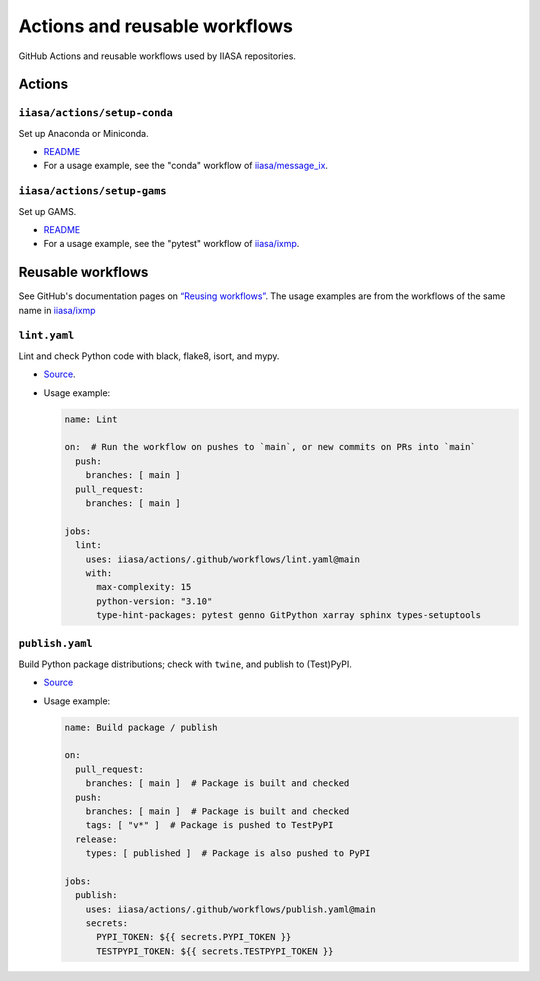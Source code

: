Actions and reusable workflows
******************************

GitHub Actions and reusable workflows used by IIASA repositories.

Actions
=======

``iiasa/actions/setup-conda``
-----------------------------

Set up Anaconda or Miniconda.

- `README <https://github.com/iiasa/actions/tree/main/setup-conda>`__
- For a usage example, see the "conda" workflow of `iiasa/message_ix <https://github.com/iiasa/message_ix/blob/main/.github/workflows/conda.yaml>`__.

``iiasa/actions/setup-gams``
----------------------------

Set up GAMS.

- `README <https://github.com/iiasa/actions/tree/main/setup-gams>`__
- For a usage example, see the "pytest" workflow of `iiasa/ixmp <https://github.com/iiasa/ixmp/blob/main/.github/workflows/pytest.yaml>`__.

Reusable workflows
==================

See GitHub's documentation pages on `“Reusing workflows” <https://docs.github.com/en/actions/using-workflows/reusing-workflows>`__.
The usage examples are from the workflows of the same name in `iiasa/ixmp <https://github.com/iiasa/ixmp/tree/main/.github/workflows>`__

``lint.yaml``
-------------

Lint and check Python code with black, flake8, isort, and mypy.

- `Source <https://github.com/iiasa/actions/blob/main/.github/workflows/lint.yaml>`__.
- Usage example:

  .. code-block:: yaml

     name: Lint

     on:  # Run the workflow on pushes to `main`, or new commits on PRs into `main`
       push:
         branches: [ main ]
       pull_request:
         branches: [ main ]

     jobs:
       lint:
         uses: iiasa/actions/.github/workflows/lint.yaml@main
         with:
           max-complexity: 15
           python-version: "3.10"
           type-hint-packages: pytest genno GitPython xarray sphinx types-setuptools

``publish.yaml``
----------------

Build Python package distributions; check with ``twine``, and publish to (Test)PyPI.

- `Source <https://github.com/iiasa/actions/blob/main/.github/workflows/publish.yaml>`__
- Usage example:

  .. code-block:: yaml

     name: Build package / publish

     on:
       pull_request:
         branches: [ main ]  # Package is built and checked
       push:
         branches: [ main ]  # Package is built and checked
         tags: [ "v*" ]  # Package is pushed to TestPyPI
       release:
         types: [ published ]  # Package is also pushed to PyPI

     jobs:
       publish:
         uses: iiasa/actions/.github/workflows/publish.yaml@main
         secrets:
           PYPI_TOKEN: ${{ secrets.PYPI_TOKEN }}
           TESTPYPI_TOKEN: ${{ secrets.TESTPYPI_TOKEN }}
